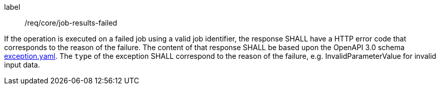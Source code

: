 [[req_core_job-results-failed]]
[requirement]
====
[%metadata]
label:: /req/core/job-results-failed

If the operation is executed on a failed job using a valid job identifier, the response SHALL have a HTTP error code that corresponds to the reason of the failure.
The content of that response SHALL be based upon the OpenAPI
3.0 schema https://raw.githubusercontent.com/opengeospatial/ogcapi-processes/master/core/openapi/schemas/exception.yaml[exception.yaml].
The `type` of the exception SHALL correspond to the reason of the failure, e.g. InvalidParameterValue for invalid input data.
====
